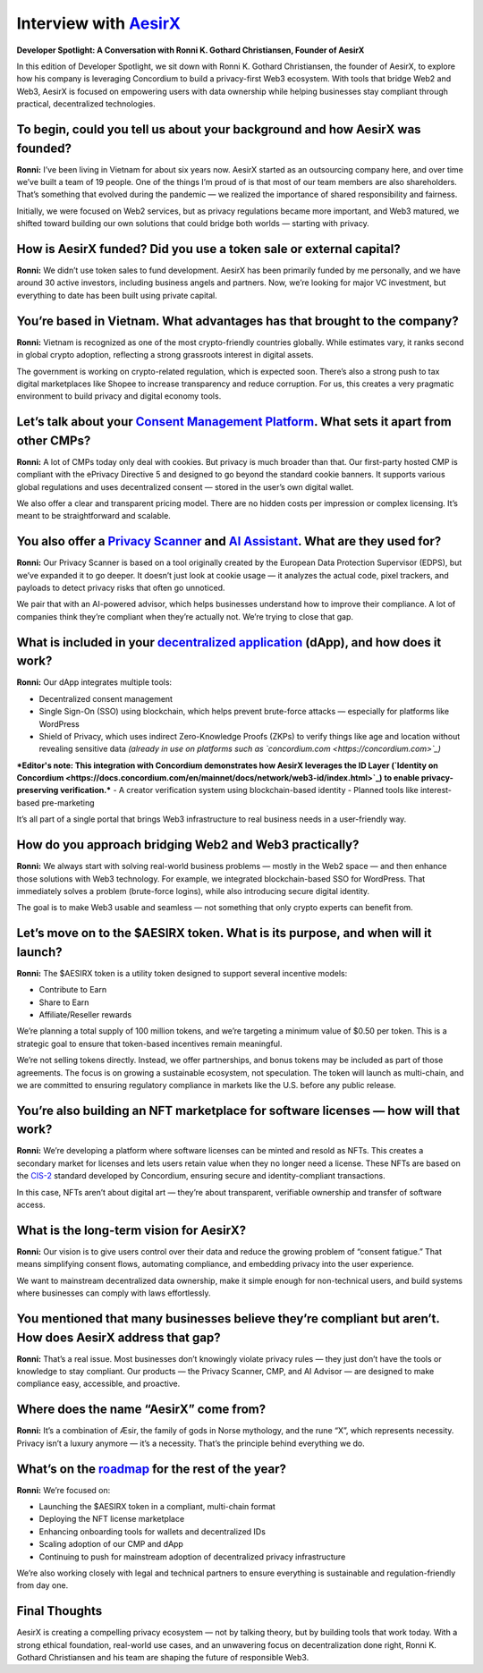 .. _aesirx-interview:

Interview with `AesirX <https://aesirx.io/>`_
=============================================

**Developer Spotlight: A Conversation with Ronni K. Gothard Christiansen, Founder of AesirX**

In this edition of Developer Spotlight, we sit down with Ronni K. Gothard Christiansen, the founder of AesirX, to explore how his company is leveraging Concordium to build a privacy-first Web3 ecosystem. With tools that bridge Web2 and Web3, AesirX is focused on empowering users with data ownership while helping businesses stay compliant through practical, decentralized technologies.

To begin, could you tell us about your background and how AesirX was founded?
------------------------------------------------------------------------------

**Ronni:**
I’ve been living in Vietnam for about six years now. AesirX started as an outsourcing company here, and over time we’ve built a team of 19 people. One of the things I’m proud of is that most of our team members are also shareholders. That’s something that evolved during the pandemic — we realized the importance of shared responsibility and fairness.

Initially, we were focused on Web2 services, but as privacy regulations became more important, and Web3 matured, we shifted toward building our own solutions that could bridge both worlds — starting with privacy.

How is AesirX funded? Did you use a token sale or external capital?
-------------------------------------------------------------------

**Ronni:**
We didn’t use token sales to fund development. AesirX has been primarily funded by me personally, and we have around 30 active investors, including business angels and partners. Now, we’re looking for major VC investment, but everything to date has been built using private capital.

You’re based in Vietnam. What advantages has that brought to the company?
-------------------------------------------------------------------------

**Ronni:**
Vietnam is recognized as one of the most crypto-friendly countries globally. While estimates vary, it ranks second in global crypto adoption, reflecting a strong grassroots interest in digital assets.

The government is working on crypto-related regulation, which is expected soon. There’s also a strong push to tax digital marketplaces like Shopee to increase transparency and reduce corruption. For us, this creates a very pragmatic environment to build privacy and digital economy tools.

Let’s talk about your `Consent Management Platform <https://aesirx.io/solutions/consent-management-platform>`_. What sets it apart from other CMPs?
---------------------------------------------------------------------------------------------------------------------------------------------------

**Ronni:**
A lot of CMPs today only deal with cookies. But privacy is much broader than that. Our first-party hosted CMP is compliant with the ePrivacy Directive 5 and designed to go beyond the standard cookie banners. It supports various global regulations and uses decentralized consent — stored in the user’s own digital wallet.

We also offer a clear and transparent pricing model. There are no hidden costs per impression or complex licensing. It’s meant to be straightforward and scalable.

You also offer a `Privacy Scanner <https://privacyscanner.aesirx.io/>`_ and `AI Assistant <https://aesirx.io/privacy-advisor-ai>`_. What are they used for?
-----------------------------------------------------------------------------------------------------------------------------------------------------------

**Ronni:**
Our Privacy Scanner is based on a tool originally created by the European Data Protection Supervisor (EDPS), but we’ve expanded it to go deeper. It doesn’t just look at cookie usage — it analyzes the actual code, pixel trackers, and payloads to detect privacy risks that often go unnoticed.

We pair that with an AI-powered advisor, which helps businesses understand how to improve their compliance. A lot of companies think they’re compliant when they’re actually not. We’re trying to close that gap.

What is included in your `decentralized application <https://dapp.shield.aesirx.io/>`_ (dApp), and how does it work?
--------------------------------------------------------------------------------------------------------------------

**Ronni:**
Our dApp integrates multiple tools:

- Decentralized consent management
- Single Sign-On (SSO) using blockchain, which helps prevent brute-force attacks — especially for platforms like WordPress
- Shield of Privacy, which uses indirect Zero-Knowledge Proofs (ZKPs) to verify things like age and location without revealing sensitive data *(already in use on platforms such as `concordium.com <https://concordium.com>`_)*
***Editor's note: This integration with Concordium demonstrates how AesirX leverages the ID Layer (`Identity on Concordium <https://docs.concordium.com/en/mainnet/docs/network/web3-id/index.html>`_) to enable privacy-preserving verification.***
- A creator verification system using blockchain-based identity
- Planned tools like interest-based pre-marketing

It’s all part of a single portal that brings Web3 infrastructure to real business needs in a user-friendly way.

How do you approach bridging Web2 and Web3 practically?
--------------------------------------------------------

**Ronni:**
We always start with solving real-world business problems — mostly in the Web2 space — and then enhance those solutions with Web3 technology. For example, we integrated blockchain-based SSO for WordPress. That immediately solves a problem (brute-force logins), while also introducing secure digital identity.

The goal is to make Web3 usable and seamless — not something that only crypto experts can benefit from.

Let’s move on to the $AESIRX token. What is its purpose, and when will it launch?
----------------------------------------------------------------------------------

**Ronni:**
The $AESIRX token is a utility token designed to support several incentive models:

- Contribute to Earn
- Share to Earn
- Affiliate/Reseller rewards

We’re planning a total supply of 100 million tokens, and we’re targeting a minimum value of $0.50 per token. This is a strategic goal to ensure that token-based incentives remain meaningful.

We’re not selling tokens directly. Instead, we offer partnerships, and bonus tokens may be included as part of those agreements. The focus is on growing a sustainable ecosystem, not speculation. The token will launch as multi-chain, and we are committed to ensuring regulatory compliance in markets like the U.S. before any public release.

You’re also building an NFT marketplace for software licenses — how will that work?
------------------------------------------------------------------------------------

**Ronni:**
We’re developing a platform where software licenses can be minted and resold as NFTs. This creates a secondary market for licenses and lets users retain value when they no longer need a license. These NFTs are based on the `CIS-2 <https://proposals.concordium.com/CIS/cis-2.html>`_ standard developed by Concordium, ensuring secure and identity-compliant transactions.

In this case, NFTs aren’t about digital art — they’re about transparent, verifiable ownership and transfer of software access.

What is the long-term vision for AesirX?
----------------------------------------

**Ronni:**
Our vision is to give users control over their data and reduce the growing problem of “consent fatigue.” That means simplifying consent flows, automating compliance, and embedding privacy into the user experience.

We want to mainstream decentralized data ownership, make it simple enough for non-technical users, and build systems where businesses can comply with laws effortlessly.

You mentioned that many businesses believe they’re compliant but aren’t. How does AesirX address that gap?
--------------------------------------------------------------------------------------------------------------

**Ronni:**
That’s a real issue. Most businesses don’t knowingly violate privacy rules — they just don’t have the tools or knowledge to stay compliant. Our products — the Privacy Scanner, CMP, and AI Advisor — are designed to make compliance easy, accessible, and proactive.

Where does the name “AesirX” come from?
---------------------------------------

**Ronni:**
It’s a combination of Æsir, the family of gods in Norse mythology, and the rune “X”, which represents necessity. Privacy isn’t a luxury anymore — it’s a necessity. That’s the principle behind everything we do.

What’s on the `roadmap <https://aesirx.io/roadmap>`_ for the rest of the year?
------------------------------------------------------------------------------

**Ronni:**
We’re focused on:

- Launching the $AESIRX token in a compliant, multi-chain format
- Deploying the NFT license marketplace
- Enhancing onboarding tools for wallets and decentralized IDs
- Scaling adoption of our CMP and dApp
- Continuing to push for mainstream adoption of decentralized privacy infrastructure

We’re also working closely with legal and technical partners to ensure everything is sustainable and regulation-friendly from day one.

Final Thoughts
--------------

AesirX is creating a compelling privacy ecosystem — not by talking theory, but by building tools that work today. With a strong ethical foundation, real-world use cases, and an unwavering focus on decentralization done right, Ronni K. Gothard Christiansen and his team are shaping the future of responsible Web3.
